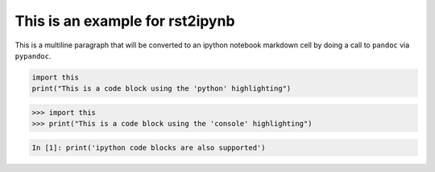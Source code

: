 This is an example for rst2ipynb
--------------------------------

This is a multiline paragraph that will be converted to an ipython notebook
markdown cell by doing a call to ``pandoc`` via ``pypandoc``.

.. code-block:: python

   import this
   print("This is a code block using the 'python' highlighting")

.. code-block:: pycon

   >>> import this
   >>> print("This is a code block using the 'console' highlighting")

.. code-block:: ipython

   In [1]: print('ipython code blocks are also supported')
